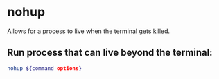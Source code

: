 * nohup

Allows for a process to live when the terminal gets killed.

** Run process that can live beyond the terminal:

#+BEGIN_SRC sh
  nohup ${command options}
#+END_SRC
